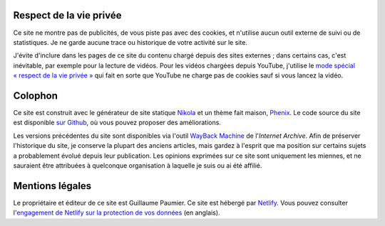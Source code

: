 .. title: À propos du site
.. slug: a-propos-du-site

Respect de la vie privée
========================

Ce site ne montre pas de publicités, de vous piste pas avec des cookies, et n'utilise aucun outil externe de suivi ou de statistiques. Je ne garde aucune trace ou historique de votre activité sur le site.

J'évite d'inclure dans les pages de ce site du contenu chargé depuis des sites externes ; dans certains cas, c'est inévitable, par exemple pour la lecture de vidéos. Pour les vidéos chargées depuis YouTube, j'utilise le `mode spécial « respect de la vie privée » <https://support.google.com/youtube/answer/171780?hl=en>`__ qui fait en sorte que YouTube ne charge pas de cookies sauf si vous lancez la vidéo.


Colophon
========

Ce site est construit avec le générateur de site statique `Nikola <https://getnikola.com/>`__ et un thème fait maison, `Phenix <https://github.com/gpaumier/gp2/tree/main/themes/phenix>`__. Le code source du site est disponible `sur Github <https://github.com/gpaumier/gp2>`__, où vous pouvez proposer des améliorations.

Les versions précédentes du site sont disponibles via l'outil `WayBack Machine <https://web.archive.org/web/*/https://guillaumepaumier.com/>`__ de l'*Internet Archive*. Afin de préserver l'historique du site, je conserve la plupart des anciens articles, mais gardez à l'esprit que ma position sur certains sujets a probablement évolué depuis leur publication. Les opinions exprimées sur ce site sont uniquement les miennes, et ne sauraient être attribuées à quelconque organisation à laquelle je suis ou ai été affilié.


Mentions légales
================

Le propriétaire et éditeur de ce site est Guillaume Paumier. Ce site est hébergé par `Netlify <https://www.netlify.com>`__. Vous pouvez consulter l'`engagement de Netlify sur la protection de vos données <https://www.netlify.com/gdpr-ccpa>`__ (en anglais).
